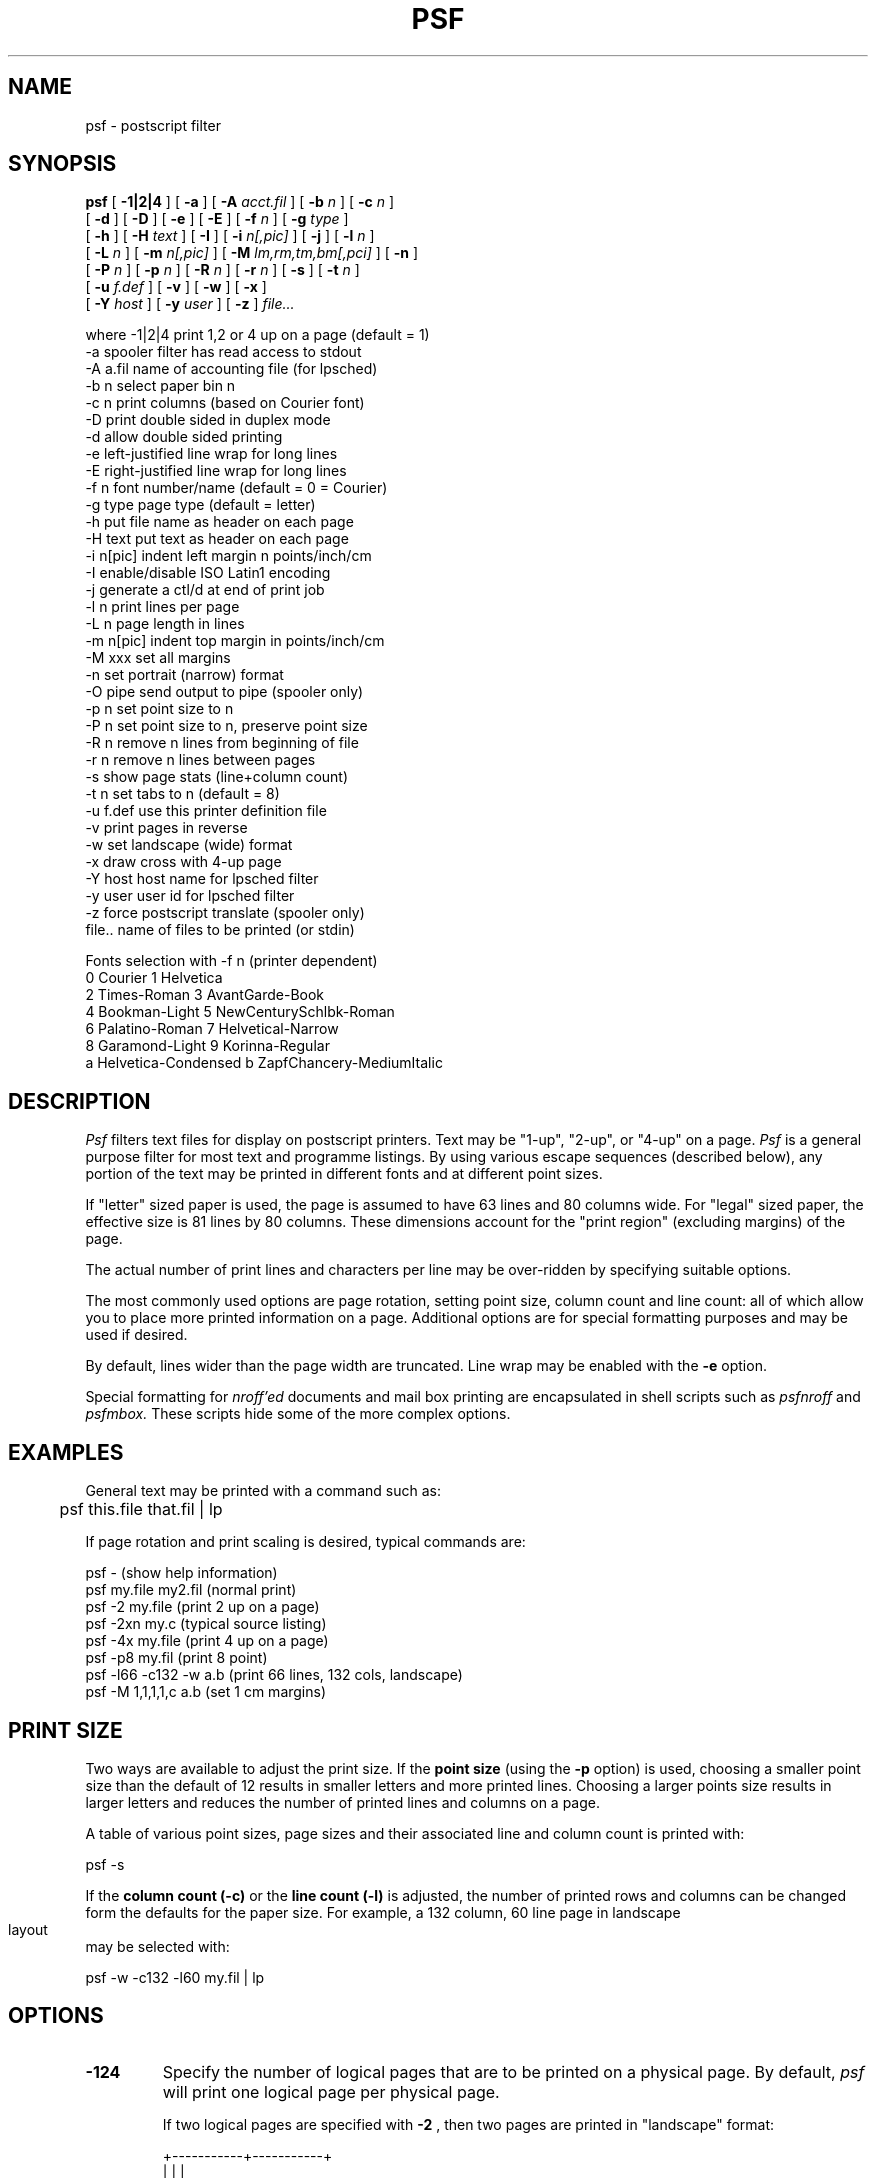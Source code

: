 .\" $Id: psf.1,v 3.5 1992/06/02 08:17:01 ajf Exp ajf $
.TH PSF 1 ""
.SH NAME
psf \- postscript filter

.SH SYNOPSIS

.B psf
[
.B -1|2|4
] [
.B -a
] [
.B -A
.I acct.fil
] [
.B -b
.I n
] [
.B -c
.I n
] 
    [
.B -d
] [
.B -D
] [
.B -e
] [
.B -E
] [
.B -f
.I n
] [
.B -g
.I type
] 
    [
.B -h
] [
.B -H
.I text
] [
.B -I
] [
.B -i
.I n[,pic]
] [
.B -j
] [
.B -l
.I n
] 
    [
.B -L
.I n
] [
.B -m
.I n[,pic]
]  [
.B -M
.I lm,rm,tm,bm[,pci]
] [
.B -n
] 
    [
.B -P
.I n
] [
.B -p
.I n
] [
.B -R
.I n
] [
.B -r
.I n
] [
.B -s 
] [
.B -t
.I n
] 
    [
.B -u
.I f.def
] [
.B -v
] [
.B -w 
] [
.B -x
] 
    [
.B -Y
.I host
] [
.B -y
.I user
] [
.B -z
]
.I file...

 where -1|2|4    print 1,2 or 4 up on a page (default = 1)
       -a        spooler filter has read access to stdout
       -A a.fil  name of accounting file (for lpsched)
       -b n      select paper bin n
       -c n      print columns (based on Courier font)
       -D        print double sided in duplex mode
       -d        allow double sided printing
       -e        left-justified line wrap for long lines
       -E        right-justified line wrap for long lines
       -f n      font number/name (default = 0 = Courier)
       -g type   page type (default = letter)
       -h        put file name as header on each page
       -H text   put text as header on each page
       -i n[pic] indent left margin n points/inch/cm
       -I        enable/disable ISO Latin1 encoding
       -j        generate a ctl/d at end of print job
       -l n      print lines per page
       -L n      page length in lines
       -m n[pic] indent top margin in points/inch/cm
       -M xxx    set all margins
       -n        set portrait (narrow) format
       -O pipe   send output to pipe (spooler only)
       -p n      set point size to n
       -P n      set point size to n, preserve point size
       -R n      remove n lines from beginning of file
       -r n      remove n lines between pages
       -s        show page stats (line+column count)
       -t n      set tabs to n (default = 8)
       -u f.def  use this printer definition file
       -v        print pages in reverse
       -w        set landscape (wide) format
       -x        draw cross with 4-up page
       -Y host   host name for lpsched filter
       -y user   user id for lpsched filter
       -z        force postscript translate (spooler only)
       file..    name of files to be printed (or stdin)

   Fonts selection with -f n  (printer dependent)
       0 Courier               1 Helvetica
       2 Times-Roman           3 AvantGarde-Book
       4 Bookman-Light         5 NewCenturySchlbk-Roman
       6 Palatino-Roman        7 Helvetical-Narrow
       8 Garamond-Light        9 Korinna-Regular
       a Helvetica-Condensed   b ZapfChancery-MediumItalic
.fi
.bp
.SH DESCRIPTION

.I Psf
filters text files for display on postscript printers.
Text may be "1-up", "2-up", or "4-up" on a page. 
.I Psf
is a general purpose filter for most text and programme listings.  By
using various escape sequences (described below), any portion of the text
may be printed in different fonts and at different point sizes.

If "letter" sized paper is used, the page is assumed to have 63 lines and
80 columns wide.  For "legal" sized paper, the effective size is 81 lines
by 80 columns.  These dimensions account for the "print region" (excluding
margins) of the page.

The actual number of print lines and characters per line may be
over-ridden by specifying suitable options.

The most commonly used options are page rotation, 
setting point size, column count and line count:
all of which allow you to place more printed information on a page.
Additional options are for special formatting purposes and may be
used if desired.

By default, lines wider than the page width are truncated.
Line wrap may be enabled with the
.B -e
option.

Special formatting for 
.I nroff'ed
documents and mail box
printing are encapsulated in shell scripts such as
.I psfnroff
and
.I psfmbox.
These scripts hide some of the more complex options.

.SH EXAMPLES

General text may be printed with a command such as:
.nf

	psf this.file that.fil | lp
.fi

If page rotation and print scaling
is desired, typical commands are:

.nf
    psf -                  (show help information)
    psf my.file my2.fil    (normal print)
    psf -2  my.file        (print 2 up on a page)
    psf -2xn my.c          (typical source listing)
    psf -4x my.file        (print 4 up on a page)
    psf -p8 my.fil         (print 8 point)
    psf -l66 -c132 -w a.b  (print 66 lines, 132 cols, landscape)
    psf -M 1,1,1,1,c a.b   (set 1 cm margins)
.fi

.SH PRINT SIZE
Two ways are available to adjust the print size.
If the
.B point size
(using the
.B -p
option) is used, choosing a smaller point
size than the default of 12 results in smaller letters and more
printed lines.
Choosing a larger points size results in larger letters and reduces
the number of printed lines and columns on a page.

A table of various point sizes, page sizes and their associated
line and column count is printed with:

.nf
      psf -s
.fi

If the
.B column count (-c)
or the
.B line count (-l)
is adjusted, the number of printed rows and columns can be changed
form the defaults for the paper size.
For example, a 132 column, 60 line page in landscape layout
may be selected with:

.nf
      psf -w -c132 -l60 my.fil | lp
.fi

.SH OPTIONS
.TP
.B \-1\|2\|4
Specify the number of logical pages that are to be printed
on a physical page.  By default, 
.I psf
will print one logical page per physical page.  

If two logical pages are specified
with 
.B -2
, then two pages are printed in "landscape" format:

.nf
      +-----------+-----------+
      |           |           |
      |   pg 1    |   pg 2    |
      |           |           |
      +-----------+-----------+
.fi

If two-up printing in portrait layout is desired, use
.I -2n
(i.e. two up, narrow).  On letter sized paper this gives
two logical pages: each is 80 columns by 126 lines.
This layout may be preferred for programme listing.


If four logical pages are specified with 
.B -4
, then the pages
are printed in "portrait format:

.nf
      +-----------+-----------+
      |           |           |
      |   pg 1    |   pg 2    |
      |           |           |
      +-----------+-----------+
      |           |           |
      |   pg 3    |   pg 4    |
      |           |           |
      +-----------+-----------+
.fi

Each logical page printed in 2-up or 4-up format contains the same number
of lines and print columns as if it were printed in 1-up portrait format.
The characters may be compressed or expanded horizontally to fill to the
logical page width.  For example, printing with:

.nf
       psf -4 my.text | lp
.fi

creates four miniature pages, each of which would contain 63 print
lines and 80 characters on a line.

Printing 2-up or 4-up preserves the number of lines on a logical printed
paged. Identical results (in terms of lines and columns on a logical
page) are realized with 1-up, 2-up or 4-up printing.

Clipping is performed in 2-up and 4-up printing.  If the line lengths on
the left half of the page exceed the logical page width, the lines will
be truncated.

.TP
.B \-a
If psf is used as part of a spooler filter and the filter has
read access to stdout, then the
.B -a
option allows the filter to read the actual number of pages
printed from the printer.  If this option is not provided,
the computed number of pages wll be written to the log file.

.TP
.B -A acct.fil
If psf is used as part of the lpsched spooling system, the
specified file is used to record the accounting information.

.TP
.B \-b n
Select paper bin 
.I n.
If this option is not specified, the
default paper bin is used.

.TP
.B \-c n
Sets the number of print columns on a line.  The character width is based
on the Courier font (10 pitch, character width of 7.2 points).  The text
is scaled to print the desired number of characters over the entire page
width.  Setting the character count does NOT alter the number of print
lines.

The option 
.B -c40
on letter sized paper
horizontally elongates the characters to twice normal width.
Similarly, 
.B -c160
on letter size paper compresses the characters
to one half normal width.

.TP
.B \-D
Use the printer's native duplex mode for double-sided printing.
Book format is not supported in this mode.

.TP
.B \-d
Prepare for double sided printing.  The resulting print stream
is written to
.I psfbook.psd
which must be subsequently filtered with 
.I psfdoub.
Refer to the man page for
.I psfdoub
for operational details.

.TP
.B \-e
By default, lines longer than the page width are truncated.
This option enables line wrap: long lines will cascade onto
successive print lines.  Each wrapped portion of the line
is left-justified.

.TP
.B \-E
This operates similar to
.B -e
however each wrapped portion of the line
is right-justified:   the end of the wrapped portion
of the line is placed at the right paper margin.

.TP
.B \-f n
Any of the standard postscript 
fonts may be selected in lieu
of the default Courier.  These are selected from the following
table:
.nf

         0 Courier
         1 Helvetica
         2 Times-Roman
         3 AvantGarde-Book
         4 Bookman-Light
         5 NewCenturySchlbk-Roman
         6 Palatino-Roman
         7 Helvetica-Narrow
         8 Garamond-Light
         9 Korinna-Regular
         a Helvetica-Condensed
         b ZapfChancery-MediumItalic
.fi

The target printer may not have exactly these fonts.  To see which
fonts are configured, display the psf usage information with:

.nf
	psf -
.fi

Since Courier is the only fixed-pitch font, it is usually used for
printing of man pages or programme listings.  The other fonts are
proportionally spaced.

The selected font becomes the new "default font".

The font may be specified either by the font number or the font name.  For
example, the Courier font could be selected with either option '-f 0' 
or '-f Courier'.  If the selection is by name, then only a few of the
characters of the name must be provided.  The NewCenturySchlbk-Roman font
could be selected with the option '-f New'.

.TP
.B \-g type
Sets the working paper type.  The 
.I type
may be one of
the following with the default number of lines and
columns (assuming 12 point, 10 pitch Courier characters):

.nf
        type       lines     columns
       -------     -----     -------
       letter       63         80
       legal        81         80
       a4           67         78
       b5           58         67
.fi

The number of lines/columns represents the number of possible
lines/columns in the printable region of the postscript printer -
exclusive of the unprintable margin area.

.TP
.B \-h
The file name, page number and current date are printed at
the top of each page.  The point size is automatically scaled to
permit the specified number of text lines to be printed to account
for the additional two lines consumed by the title line.

.TP
.B \-H text
Place a header (like 
.B -h
) however use 
.I text
rather than the filename.

.TP
.B \-j
generates a ctl/d at the end of a print job.  If 
.I psf
is used at the command line or within a shell script,
a ctl/d is not generated at the end of a print job: this option
forces the generation.

.TP
.B \-I
Enable or disable the use of ISO Latin1 character set encoding.
If
.I psf
was compiled to use ISO Latin1 encoding by default, the
.B -I
option reverts to standard encoding.  If
.I psf
was compiled to use standard encoding, the
.B -I
option enables ISO Latin1 encoding.

.TP
.B \-i n[pic]
Indent the physical page's left margin by 
.I n
points
.B (p)
, inches 
.B (i)
or centimeters
.B (c).
Text is scaled by the amount of the indentation to preserve
nominal line and column counts.
This is useful to offset the left margin for binding or hole-punch.

If indentation is desired without causing scaling (i.e. a true "offset"
only), then a point size must be selected with
.B -P.

	psf -i2c -P12 doc.file | lpr

.TP
.B \-l n
Sets the number of printed lines per page.  The default is 63 lines for
letter sized paper.  If more than 63 lines per page are specified, the
point size is automatically reduced to accommodate the line count.

The number of printed lines specified by 
.B -l
may be less than
the number of possible print lines specified by 
.B -L.
For example,
the default total number of print lines is 63 (as though you
had specified 
.B -L63
).  If you used the option 
.B -l20
, then only
the first 20 lines of the possible 63 would be printed.  A skip to new
page would be performed for the 21st line and the remainder
of the page would be blank.

.TP
.B \-L n
Specifies the number of possible print lines available on the page.
If 
.B -L
is
specified, then the page scale is adjusted to accommodate the
line count.   However, only the number of lines specified by the
.B -l
option will actually print.

.TP
.B \-m n[pic]
Move the physical page's top margin down by 
.I n
points
.B (p)
, inches 
.B (i)
or centimeters
.B (c).
Text is scaled by the amount of the indentation to
preserve nominal line and column counts.
This is useful to offset the top margin for binding or hole-punch.

.TP
.B \-M lm,rm,tm,bm[,pic]
All four margins on the each logical page (1,2, or 4 up) 
may be set with the
.B -M
option. The size of the left (lm), right (rm), top (tm) and bottom (bm)
margins may be set in points (p), inches (i) or centimeters (c). 

This option affects each logical page: margins set with
.B -i
or
.B -m
are used to offset physical margins.

For example,

    -M 2,3,4.2,5,c

will set a left margin of 2cm, right margin of 3cm, top margin of 4.2cm
and a bottom margin of 5cm.

If the type of unit is omitted, then "point" is assumed.

Only those margin settings desired need be provided. The missing values
are assumed to be printer defaults. For example, to offset (left margin
only) a page by 1.25 inches, a possible command might be:

     psf -M 1.25,,,,i my.file

Margin sizes are absolute and not scaled when printing in 2-up or 4-up
modes.

Margins to do not cause line clipping:  long text lines may overflow the
right margin.  Line wrap with
.B -e
or
.B -E
may be used to preserve the right margin.

The margin setting could be used in conjunction with the line and column
count to provide positioning within the page. For example, an 80 column
by 60 line page can be centered with 50 point margins with:

     psf -M 50,50,50,50,p -l 60 -c 80 my.file

If margins are set but the line and column count are not provided, the
printing is scaled to use the default number of lines and columns for the
page and point size in use.  Scaling for point size may be defeated
with the
.B -P
.I n
option.

.TP
.B \-n
The page is printed in portrait (narrow) format.  This is the default
for 1-up and 4-up printing.
If portrait layout is desired for 2-up printing, then the 
.B -n
option must be specified.

.TP
.B \-O pipe
The -O option allows psf to open a pipe to another process rather
than sending output to stdout.  This option is effective only for
versions of psf used in a print spooler.

The
.I pipe
is the command (with options) that is to be executed.  For example,

	-O "auxfilter -p17 -t 'sample heading' -v"

Quoted options may be used.

.TP
.B \-p n
Sets the nominal point size to 
.I n
points.  This is accurate only to "1-up" printing.  If "2-up" or "4-up" or
"1-up, landscape" printing is desired, the nominal point size is
automatically scaled.

The selected point size becomes the new "default point size".

Character shape is retained
as much as possible: however margin adjustment with
.B -M,
.B -i,
and
.B -m
do cause general scaling.

Line count set with
.B -l
and column count sent with
.B -c
are honoured, however the point height is preserved.  This may
result in horizontally squashed/elongated characters if the
.B -c
option is used and/or changes in the spacing between lines
if the
.B -l
option is used.

.TP
.B \-P n
Sets the nominal point size to
.I n.
however the point size is not be scaled if the margin
size is adjusted with
.B -M.
.B -i,
or
.B -m.
Scaling still take place in 2-up and 4-up printing.

.TP
.B \-R n
removes
.I n
lines from the beginning of the file.

.TP
.B \-r n
removes
.I n
lines between pages of the file.

Use this option if the text
file has blank lines that must be removed between pages.
For example, a typical "accounting" report may print 60 lines
and 132 columns
of text.  Usually, such reports have two blank lines before 
the first printed text on a page  and 6 blank lines to 
skip to the top of the next page.

To generate exactly 60 printed lines with psf, the first
two blank lines should be removed with
.B -R2
and the blank lines between pages removed with
.B -r6:

.nf
       psf -R2 -r 6 -l 60 -c 132 account.rpt | lp
.fi

The
.B -r
and
.B -R
may be used together as needed.

If a skip to new page was caused by a formfeed imbedded in the
text file, then removal of lines is not performed for that page.

.TP
.B \-s
generates a display of commonly used page layouts, point sizes
and the associated line and column counts for the Courier font.
The display looks like:

.nf
          point size:      8       10       12   
                        lin col  lin col  lin col
   -- Page Layout --    --- ---  --- ---  --- ---
    Letter  portrait:    95 120   76  96   63  80
    Letter landscape:    72 159   57 128   48 106
     Legal  portrait:   122 120   97  96   81  80
     Legal landscape:    72 204   57 164   48 136
        A4  portrait:   101 117   81  94   67  78
        A4 landscape:    70 170   56 136   46 113
        B5  portrait:    87 100   69  80   58  67
        B5 landscape:    60 146   48 117   40  97
.fi

Statistics for point sizes between 6 and 16 are shown.

.TP
.B \-t n
Sets the width of the tab stops.  By default this is set to 8.  If the
first line of a text file contains the string "ta=", then the tab stop
width is automatically determined from this string.  For example, if the
first text line contains "/* ta=4 */" then the tab width is automatically
set to 4.  This feature is useful if programme source files use a tab
space of 4.

.TP
.B \-u f.def
causes the specified file to be used rather than the 
default printer definition file
.I psfprint.def.
If the file cannot be found, the directory containing
the default
.I psfprint.def
file is also searched.

Display the fonts and paper tray assignment applicable to the
alternate .def file with:

	psf -u f.def -\\?

.TP
.B \-v
Print pages in reverse order.

.TP
.B \-w
The page is printed in landscape (wide, horizontal format).
This is the default for 2-up printing.  If 1-up or 4-up printing is
desired in landscape mode, then the 
.B -w
switch must be specified.

.TP
.B \-x
Draws a cross in the to separate the logical pages.  This is
effective for 4-up or 2-up printing.  If 1-up is used,
this option is ignored.

.TP
.B \-Y host
If lpsched is used as the spooler, the specified host
name is used in the printer accounting entry.

.TP
.B \-y user
If lpsched is used as the spooler, the specified user
name is used in the printer accounting entry.

.TP
.B \-z
This option applies to
.I psflpd
use for print filtering with
.I lpr
or
.I psffilter
used for print filtering with
.I lp
spooling systems.
Ascii to postscript translation is forced, even if the
file is already postscript code.  This
allows the printing of a postscript programme.

.SH PSF NOTES

.I Psf
filters text in a "minimally conforming" postscript format (as
specified in the Postscript Language Reference Manual). 

If the text contains escape sequences (possibly generated by 
.I psfbs, psfmail
or a text editor), the escape sequences are analyzed to
perform limited font and underline selection.  The escape sequences
are translated into appropriate postscript code.

The permitted sequences have the
following format:
.nf

        ^E<command>
.fi

The following sequences are recognized:

.nf
         ^EB     begin bold (in current font family)
         ^Eb     end bold
         ^EI     begin italics
         ^Ei     end italics
         ^EU     begin underline
         ^Eu     end underline.
         ^EFn    begin font 'n' (0..9, a..f)
         ^Ef     revert to default font
         ^EPnn   begin point size 'nn' (2 digits)
         ^Ep     revert to default point size
         ^E+     skip 1/2 line forward
         ^E-     skip 1/2 line backward

         "^E" is a true ctrl-E character, not
                the ascii text string "^", "E"
.fi

Note that point sizes with ^EPnn must be two digits such as ^EP07 or ^EP14.

Sequences may be nested: bold, italic, underlined would be 
generated with:
.nf

     ^EB^EI^EUbold, italic and underlined^Eu^Ei^Eb
.fi

Font numbers are consistent across printers.  However, the available fonts
may be different on different printers.  For a
given printer, the font numbers available are as specified on the
usage menu of 
.I psf
(generated with "psf -").

Any unrecognized escape sequences are ignored.

.SH PRINTER SPOOLING

If 
.I psffilter
has been installed as part of the lp/lpsched
.I lp
spooling system,
.I psf
options may be passed in the 
.I lp
command line using the 
.B -o
option for 
.I lp
:

.nf
        lp -o"-4xh" this.file that.file
           --------
.fi

The additional options of "banner" and "nobanner"
may be passed to the spooler to print or not print a banner page:

.nf
        lp -o"nobanner -4xh" this.file that.file
or
        lp -o"banner -4xh" this.file that.file
.fi

The spooler system also recognizes the
.B -z
option to force printing of postscript code.

If the spooler is
.I lp/lpsched,
then the spooler binary is normally
.I psffilter.
If the spooler is 
.I lpr/lpd,
the binary is
.I psflpd.

If the system's spooler is
.I lpr/lpd
then options may not be passed to the print filter: usually
the system administrator has configured a number of different
printer names that use different default printing characteristics
of
.I psf.

For example, printing 2-up on a page could be done with
the command:

	lpr -P2up my.file

.SH ENVIRONMENT
If the environment variable
.B PSFLP 
is set, then
.I psf
and
.I psfdoub
will use the value as the name of the output print file.
If this variable is not set, the default output file
is
.I stdout.

For example.

	set PSFLP=prn

would be a convenient way to always direct the output
of
.I psf
to
the MSDOS printer
.I prn.

If the environment variable
.B PSFDEF
is set,
.I psf
uses the set value as the name of the
.I .def
file to use.

For example: 

	set PSFDEF=/etc/psfprint.def

.SH DIAGNOSTICS

Error messages are written to stderr.  If psf is used as
a spooler filter, the error messages are written to the
spooler error logging file.  If a serial/ethernet printer
is connected, additional printer-generated messages may
also appear in the log file.

Standard messages generated by psf:

.nf
no alternate bins permitted
paper bin greater than maximum for printer
Double sided or book in reverse ordered not supported
Font number invalid
        - use 'psf -' to see a list of fonts available
cannot create work file
	- directory permission?
cannot allocate enough memory
Cannot open output file
	- directory permission?
Unknown file xxxx
Bad psfprint.def file
        - the psfprint.def file is corrupted.  Contact
          your systems administrator.
.fi

.SH BUGS
Double sided reverse ordered printing with the
.B -dv
options is not supported.

Line wrap with the
.B -e
option works correctly for Courier font only.  If other
fonts are used, inappropriate line wraps may result.
Psf does not know about font metrics.

Double sided printing may not work correctly with
top margin or left margin indentation.

Psf has far to many options.

.SH FILES
.nf
\/usr/spool/lp/model/psfprint.def:  printer definition file
\/usr/local/lib/psf/psfprint.def:   printer definition file
psfbook.psd:  temp output file for double sided printing.
.fi

.SH SEE ALSO

psfmail psfbs psfman psfnroff psfmbox psfdoub lp lpadmin lpr lpd

.SH AUTHOR

Tony Field.         tony@ajfcal.cuc.ab.ca
